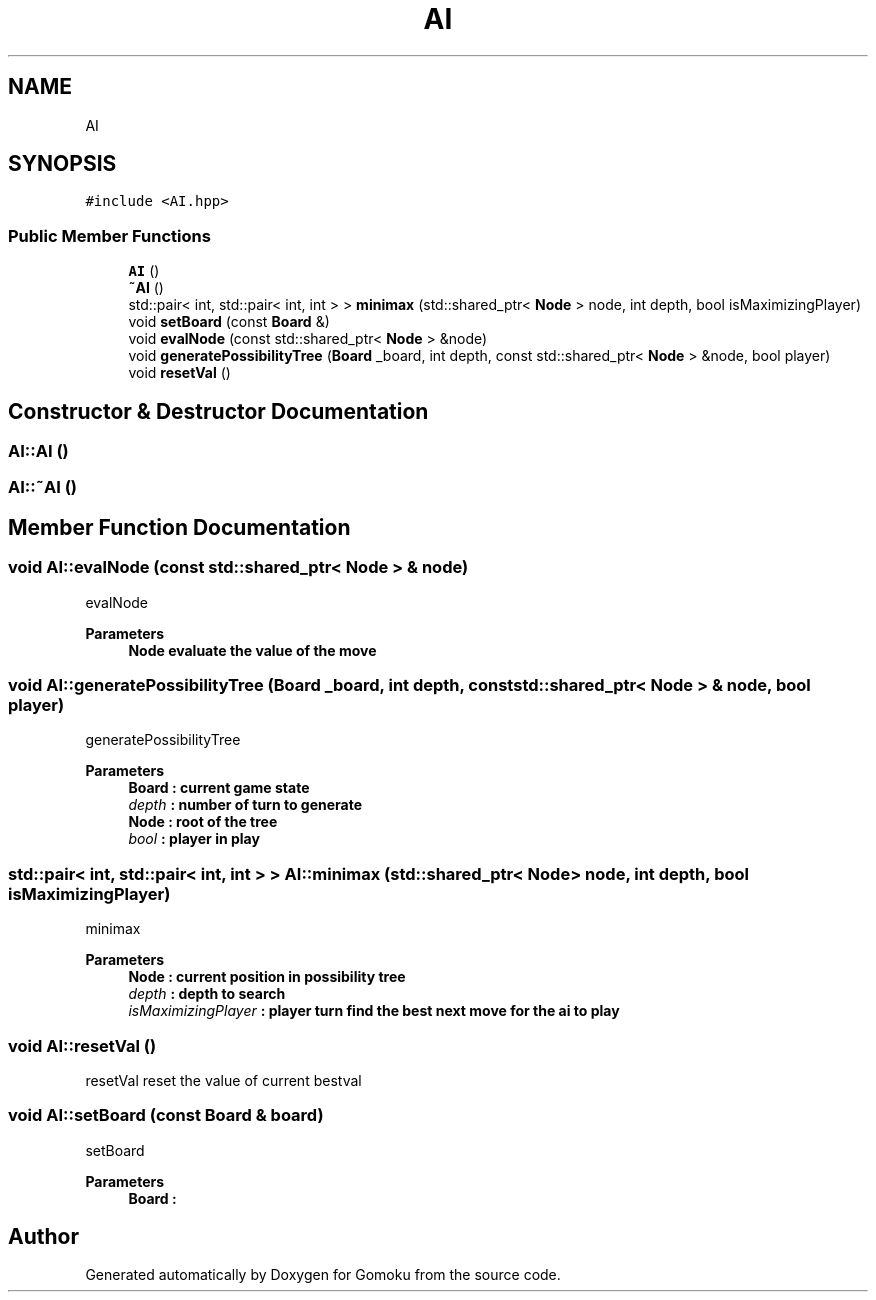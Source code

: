.TH "AI" 3 "Sat Oct 26 2019" "Gomoku" \" -*- nroff -*-
.ad l
.nh
.SH NAME
AI
.SH SYNOPSIS
.br
.PP
.PP
\fC#include <AI\&.hpp>\fP
.SS "Public Member Functions"

.in +1c
.ti -1c
.RI "\fBAI\fP ()"
.br
.ti -1c
.RI "\fB~AI\fP ()"
.br
.ti -1c
.RI "std::pair< int, std::pair< int, int > > \fBminimax\fP (std::shared_ptr< \fBNode\fP > node, int depth, bool isMaximizingPlayer)"
.br
.ti -1c
.RI "void \fBsetBoard\fP (const \fBBoard\fP &)"
.br
.ti -1c
.RI "void \fBevalNode\fP (const std::shared_ptr< \fBNode\fP > &node)"
.br
.ti -1c
.RI "void \fBgeneratePossibilityTree\fP (\fBBoard\fP _board, int depth, const std::shared_ptr< \fBNode\fP > &node, bool player)"
.br
.ti -1c
.RI "void \fBresetVal\fP ()"
.br
.in -1c
.SH "Constructor & Destructor Documentation"
.PP 
.SS "AI::AI ()"

.SS "AI::~AI ()"

.SH "Member Function Documentation"
.PP 
.SS "void AI::evalNode (const std::shared_ptr< \fBNode\fP > & node)"
evalNode 
.PP
\fBParameters\fP
.RS 4
\fI\fBNode\fP\fP evaluate the value of the move 
.RE
.PP

.SS "void AI::generatePossibilityTree (\fBBoard\fP _board, int depth, const std::shared_ptr< \fBNode\fP > & node, bool player)"
generatePossibilityTree 
.PP
\fBParameters\fP
.RS 4
\fI\fBBoard\fP\fP : current game state 
.br
\fIdepth\fP : number of turn to generate 
.br
\fI\fBNode\fP\fP : root of the tree 
.br
\fIbool\fP : player in play 
.RE
.PP

.SS "std::pair< int, std::pair< int, int > > AI::minimax (std::shared_ptr< \fBNode\fP > node, int depth, bool isMaximizingPlayer)"
minimax 
.PP
\fBParameters\fP
.RS 4
\fI\fBNode\fP\fP : current position in possibility tree 
.br
\fIdepth\fP : depth to search 
.br
\fIisMaximizingPlayer\fP : player turn find the best next move for the ai to play 
.RE
.PP

.SS "void AI::resetVal ()"
resetVal reset the value of current bestval 
.SS "void AI::setBoard (const \fBBoard\fP & board)"
setBoard 
.PP
\fBParameters\fP
.RS 4
\fI\fBBoard\fP\fP : 
.RE
.PP


.SH "Author"
.PP 
Generated automatically by Doxygen for Gomoku from the source code\&.
